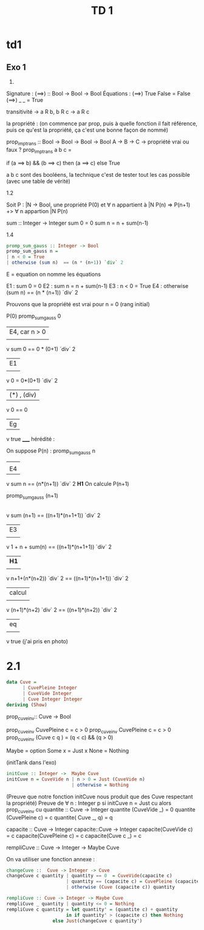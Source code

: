 #+TITLE: TD 1


* td1
** Exo 1
1) 
Signature :
(==>) :: Bool -> Bool -> Bool
Équations :
(==>) True False = False
(==>) _ _ = True


transitivité -> a R b, b R c -> a R c

la propriété : (on commence par prop, puis à quelle fonction il fait référence, puis ce qu'est la propriété, ça c'est une bonne façon de nommé)

prop_imp_trans :: Bool -> Bool -> Bool -> Bool
                  A -> B -> C -> propriété vrai ou faux ?
prop_imp_trans a b c =


if (a ==> b) && (b ==> c) then (a ==> c) else True

a b c sont des booléens, la technique c'est de tester tout les cas possible (avec une table de vérité)

1.2

Soit P : |N -> Bool, une propriété
P(0) et \forall n appartient à |N P(n) => P(n+1) +> \forall n appartion |N P(n)

sum :: Integer -> Integer
sum 0 = 0
sum n = n + sum(n-1)

1.4

#+BEGIN_SRC haskell
promp_sum_gauss :: Integer -> Bool
promp_sum_gauss n =
| n < 0 = True
| otherwise (sum n)  == (n * (n+1)) `div` 2
#+END_SRC

E = equation
on nomme les équations 

E1 : sum 0 = 0
E2 : sum n = n + sum(n-1)
E3 : n < 0 = True
E4 : otherwise (sum n)  == (n * (n+1)) `div` 2

Prouvons que la propriété est vrai pour n = 0 (rang initial)

P(0)  promp_sum_gauss 0

|  E4, car n > 0
|   
v
sum 0 == 0 * (0+1) `div` 2
| E1 
|
v
0 = 0*(0+1) `div` 2
|(*) , (div)
v 
0 == 0
|   Eg
v
true
_____
hérédité : 

On suppose P(n) :
   promp_sum_gauss n
 |   
 |   E4
 v
sum n == (n*(n+1)) `div` 2           *H1*
On calcule P(n+1)

   promp_sum_gauss (n+1)
 |
 |   E4
 v
 sum (n+1) == ((n+1)*(n+1+1)) `div` 2
 | E3
 |
 v
 1 + n + sum(n) == ((n+1)*(n+1+1)) `div` 2
 | *H1*
 |
 v
n+1+(n*(n+2)) `div` 2 == ((n+1)*(n+1+1)) `div` 2
 | calcul
 |
 v
 (n+1)*(n+2) `div` 2 == ((n+1)*(n+2)) `div` 2
 | eq
 |
 v
 true
(j'ai pris en photo)

* 2.1

#+BEGIN_SRC haskell
  data Cuve =
	    | CuvePleine Integer
	    | CuveVide Integer
	    | Cuve Integer Integer
  deriving (Show)
#+END_SRC


prop_cuve_inv:: Cuve -> Bool

prop_cuve_inv CuvePleine  c = c > 0
prop_cuve_inv CuvePleine  c = c > 0
prop_cuve_inv (Cuve c q )  = (q < c) && (q > 0)

Maybe = option
Some x = Just x
None = Nothing 

(initTank dans l'exo)
#+BEGIN_SRC haskell
initCuve :: Integer ->  Maybe Cuve 
initCuve n = CuveVide n | n > 0 = Just (CuveVide n)
                        | otherwise = Nothing
#+END_SRC


(Preuve que notre fonction initCuve nous produit que des Cuve respectant la propriété)
Preuve de \forall n : Integer  p     si initCuve n = Just cu 
                                               alors prop_cuve_inv cu
quantite :: Cuve -> Integer
quantite (CuveVide _) =  0
quantite (CuvePleine c) =  c
quantite( Cuve _, q) = q

capacite :: Cuve -> Integer
capacite::Cuve -> Integer
capacite(CuveVide c) = c
capacite(CuvePleine c) = c
capacite(Cuve c _) = c

rempliCuve :: Cuve -> Integer -> Maybe Cuve

On va utiliser une fonction annexe :
#+BEGIN_SRC haskell
changeCuve ::  Cuve -> Integer -> Cuve
changeCuve c quantity | quantity == 0  = CuveVide(capacite c)
                      | quantity == (capacite c) = CuvePleine (capacite c)
                      | otherwise (Cuve (capacite c)) quantity
#+END_SRC

#+BEGIN_SRC haskell
rempliCuve :: Cuve -> Integer -> Maybe Cuve
rempliCuve _ quantity | quantity <= 0 = Nothing
rempliCuve c quantity = let quantity' = (quantite c) + quantity
                      in if quantity' > (capacite c) then Nothing
		         else Just(changeCuve c quantity')
#+END_SRC
